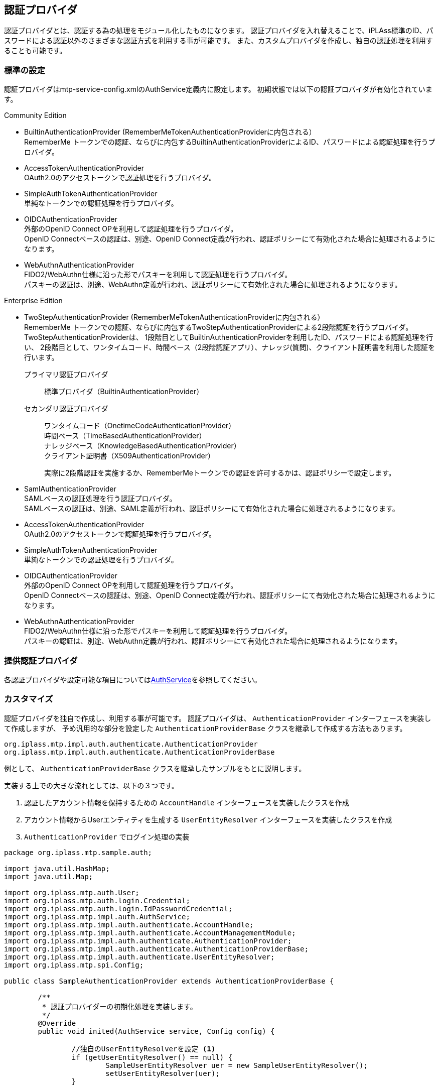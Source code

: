 [[ref_authentication_provider]]
== 認証プロバイダ
認証プロバイダとは、認証する為の処理をモジュール化したものになります。
認証プロバイダを入れ替えることで、iPLAss標準のID、パスワードによる認証以外のさまざまな認証方式を利用する事が可能です。
また、カスタムプロバイダを作成し、独自の認証処理を利用することも可能です。

=== 標準の設定
認証プロバイダはmtp-service-config.xmlのAuthService定義内に設定します。
初期状態では以下の認証プロバイダが有効化されています。

.Community Edition +
* BuiltinAuthenticationProvider (RememberMeTokenAuthenticationProviderに内包される） +
RememberMe トークンでの認証、ならびに内包するBuiltinAuthenticationProviderによるID、パスワードによる認証処理を行うプロバイダ。

* AccessTokenAuthenticationProvider +
OAuth2.0のアクセストークンで認証処理を行うプロバイダ。

* SimpleAuthTokenAuthenticationProvider +
単純なトークンでの認証処理を行うプロバイダ。

* OIDCAuthenticationProvider +
外部のOpenID Connect OPを利用して認証処理を行うプロバイダ。 +
OpenID Connectベースの認証は、別途、OpenID Connect定義が行われ、認証ポリシーにて有効化された場合に処理されるようになります。

* WebAuthnAuthenticationProvider +
FIDO2/WebAuthn仕様に沿った形でパスキーを利用して認証処理を行うプロバイダ。 +
パスキーの認証は、別途、WebAuthn定義が行われ、認証ポリシーにて有効化された場合に処理されるようになります。


.Enterprise Edition +
* TwoStepAuthenticationProvider (RememberMeTokenAuthenticationProviderに内包される） +
RememberMe トークンでの認証、ならびに内包するTwoStepAuthenticationProviderによる2段階認証を行うプロバイダ。 +
TwoStepAuthenticationProviderは、
1段階目としてBuiltinAuthenticationProviderを利用したID、パスワードによる認証処理を行い、
2段階目として、ワンタイムコード、時間ベース（2段階認証アプリ）、ナレッジ(質問)、クライアント証明書を利用した認証を行います。
+
プライマリ認証プロバイダ:: 標準プロバイダ（BuiltinAuthenticationProvider） +
セカンダリ認証プロバイダ:: ワンタイムコード（OnetimeCodeAuthenticationProvider） +
時間ベース（TimeBasedAuthenticationProvider） +
ナレッジベース（KnowledgeBasedAuthenticationProvider） +
クライアント証明書（X509AuthenticationProvider）
+
実際に2段階認証を実施するか、RememberMeトークンでの認証を許可するかは、認証ポリシーで設定します。

* SamlAuthenticationProvider +
SAMLベースの認証処理を行う認証プロバイダ。 +
SAMLベースの認証は、別途、SAML定義が行われ、認証ポリシーにて有効化された場合に処理されるようになります。

* AccessTokenAuthenticationProvider +
OAuth2.0のアクセストークンで認証処理を行うプロバイダ。

* SimpleAuthTokenAuthenticationProvider +
単純なトークンでの認証処理を行うプロバイダ。

* OIDCAuthenticationProvider +
外部のOpenID Connect OPを利用して認証処理を行うプロバイダ。 +
OpenID Connectベースの認証は、別途、OpenID Connect定義が行われ、認証ポリシーにて有効化された場合に処理されるようになります。

* WebAuthnAuthenticationProvider +
FIDO2/WebAuthn仕様に沿った形でパスキーを利用して認証処理を行うプロバイダ。 +
パスキーの認証は、別途、WebAuthn定義が行われ、認証ポリシーにて有効化された場合に処理されるようになります。

=== 提供認証プロバイダ

各認証プロバイダや設定可能な項目については<<../../serviceconfig/index.adoc#AuthService,AuthService>>を参照してください。


=== カスタマイズ
認証プロバイダを独自で作成し、利用する事が可能です。
認証プロバイダは、 `AuthenticationProvider` インターフェースを実装して作成しますが、
予め汎用的な部分を設定した `AuthenticationProviderBase` クラスを継承して作成する方法もあります。

----
org.iplass.mtp.impl.auth.authenticate.AuthenticationProvider
org.iplass.mtp.impl.auth.authenticate.AuthenticationProviderBase
----

例として、 `AuthenticationProviderBase` クラスを継承したサンプルをもとに説明します。

実装する上での大きな流れとしては、以下の３つです。

. 認証したアカウント情報を保持するための `AccountHandle` インターフェースを実装したクラスを作成
. アカウント情報からUserエンティティを生成する `UserEntityResolver` インターフェースを実装したクラスを作成
. `AuthenticationProvider` でログイン処理の実装

[source,java]
----
package org.iplass.mtp.sample.auth;

import java.util.HashMap;
import java.util.Map;

import org.iplass.mtp.auth.User;
import org.iplass.mtp.auth.login.Credential;
import org.iplass.mtp.auth.login.IdPasswordCredential;
import org.iplass.mtp.impl.auth.AuthService;
import org.iplass.mtp.impl.auth.authenticate.AccountHandle;
import org.iplass.mtp.impl.auth.authenticate.AccountManagementModule;
import org.iplass.mtp.impl.auth.authenticate.AuthenticationProvider;
import org.iplass.mtp.impl.auth.authenticate.AuthenticationProviderBase;
import org.iplass.mtp.impl.auth.authenticate.UserEntityResolver;
import org.iplass.mtp.spi.Config;

public class SampleAuthenticationProvider extends AuthenticationProviderBase {

	/**
	 * 認証プロバイダーの初期化処理を実装します。
	 */
	@Override
	public void inited(AuthService service, Config config) {

		//独自のUserEntityResolverを設定 <1>
		if (getUserEntityResolver() == null) {
			SampleUserEntityResolver uer = new SampleUserEntityResolver();
			setUserEntityResolver(uer);
		}

		super.inited(service, config);
	}

	/**
	 * ログイン処理を実装します。
	 *
	 * ログインが成功した場合は、AccountHandleを実装したクラスを返します。
	 */
	@Override
	public AccountHandle login(Credential credential) { <2>
		IdPasswordCredential ipc = null;
		if (credential instanceof IdPasswordCredential) {
			ipc = (IdPasswordCredential) credential;
		} else {
			//違う場合はこのプロバイダでは認証しないので、nullを返す
			return null;
		}

		//認証処理の実装
		//ここは、認証するデータソースにあわせてそれぞれで実装します
		if (ipc.getId().equals("xxxx") && ipc.getPassword().equals("yyyy")) {
			//認証が成功した場合は、AccountHandleを実装したクラスのインスタンスを返します

			//AccountHandleに、ユーザー情報として持たせたい情報を設定します
			Map<String, Object> attributeMap = new HashMap<>();
			attributeMap.put("name", "test1");
			attributeMap.put("mail", "test@mail.com");

			return new SampleAccountHandle(ipc.getId(), attributeMap);
		}

		//認証失敗なのでnullを返す
		return null;
	}

	/**
	 * ログアウト処理を実装します。
	 */
	@Override
	public void logout(AccountHandle user) { <3>
		if (user instanceof SampleAccountHandle) {
			//対象のAccountHandleであれば、ログアウト時に必要な処理を実行
		}
	}

	/**
	 * アカウント情報の更新可否、更新処理を管理するAccountManagementModuleを返します。
	 */
	@Override
	public AccountManagementModule getAccountManagementModule() { <4>

		/*
		 * この例では、AuthenticationProviderBaseで定義されている認証情報が変更不可なものを利用しています。
		 * もし更新も可能にする場合は、AccountManagementModuleを実装したクラスを返します。
		 */
		return AuthenticationProviderBase.NO_UPDATABLE_AMM;
	}

	/**
	 * 対象とするCredentialを実装したクラス返します。
	 */
	@Override
	public Class<? extends Credential> getCredentialType() {

		/*
		 * この例では、ID、パスワードをもつIdPasswordCredentialを利用しています。
		 * もし他の属性で認証したい場合は、Credentialを実装したクラスを返します。
		 */
		return IdPasswordCredential.class;
	}

	/**
	 * このプロバイダーでログインが成功した場合に保持するアカウント情報を管理するクラスを返します。
	 */
	@Override
	protected Class<? extends AccountHandle> getAccountHandleClassForTrust() { <5>
		return SampleAccountHandle.class;
	}


	/**
	 * ログインしたアカウント情報を保持するクラスです。
	 */
	public class SampleAccountHandle implements AccountHandle { <6>

		private static final long serialVersionUID = 7558415988260650638L;

		/** 変更不可なユニークKEY */
		private String accountId;

		/** アカウントの属性として保持したい値 */
		private Map<String, Object> attributeMap;

		/** これは何番目のプロバイダーかの情報を保持するものです。基盤側で設定されるので保持してください */
		private int authenticationProviderIndex;

		public SampleAccountHandle(String accountId, Map<String, Object> attributeMap) {
			this.accountId = accountId;
			this.attributeMap = attributeMap;
		}

		@Override
		public boolean isAccountLocked() {
			return false;
		}

		@Override
		public boolean isExpired() {
			return false;
		}

		@Override
		public boolean isInitialLogin() {
			return false;
		}

		/*
		 * 認証後に、色々な処理でアカウントの認証情報が求められた場合の認証情報を返します。
		 * パスワード情報は認証時にしか使わないためAccountHandleには保持せずに、ここではセットしていません。
		 */
		@Override
		public Credential getCredential() {
			return new IdPasswordCredential(accountId, null);
		}

		@Override
		public String getUnmodifiableUniqueKey() {
			return accountId;
		}

		@Override
		public Map<String, Object> getAttributeMap() {
			if(attributeMap == null){
				attributeMap = new HashMap<String, Object>();
			}
			return attributeMap;
		}

		@Override
		public void setAuthenticationProviderIndex(int authenticationProviderIndex) {
			this.authenticationProviderIndex = authenticationProviderIndex;
		}

		@Override
		public int getAuthenticationProviderIndex() {
			return authenticationProviderIndex;
		}

	}

	/**
	 * アカウント情報からUserエンティティを生成するクラスです。
	 */
	public class SampleUserEntityResolver implements UserEntityResolver { <7>

		@Override
		public void inited(AuthService service, AuthenticationProvider provider) {
		}

		/**
		 * パラメータとして渡されたアカウント情報をもとにUserエンティティを返します。
		 *
		 * Userエンティティとしてデータを管理している場合はUserエンティティを検索して返しますが、
		 * Userエンティティとして管理していない場合はここでUserエンティティを生成して返すように実装します。
		 */
		@Override
		public User searchUser(AccountHandle account) {

			User user = new User();

			//ここではアカウント情報としてユニークな値をOIDに設定します
			user.setOid(account.getUnmodifiableUniqueKey());

			user.setAccountId(account.getCredential().getId());
			user.setName(account.getCredential().getId());

			//ここではaccountに設定された属性をUserエンティティに設定しています
			if (account.getAttributeMap() != null) {
				account.getAttributeMap().entrySet().stream().forEach(e -> {
					user.setValue(e.getKey(), e.getValue());
				});
			}
			return user;
		}

		@Override
		public String getUnmodifiableUniqueKeyProperty() {
			//ユニークなKEYとなるプロパティ名を返します
			//OIDにユニークなKEYを設定しているので、OIDを返します。
			return User.OID;
		}

	}
}
----
<1> UserEntityResolverは、認証に成功したアカウントの情報からUserエンティティを生成するクラスです。
AuthenticationProviderBaseで設定されている標準のUserEntityResolverは、Userエンティティを検索します。
Userエンティティとしてユーザーを管理していない場合は、独自でUserEntityResolverを生成してセットします。
<2> ログイン処理を実装します。
ログインが成功した場合は、AccountHandleを実装したクラスを返します。
ログインが失敗した場合、または他の認証プロバイダで認証する場合はnullを返します。
<3> ログアウト処理を実装します。
<4> アカウント情報（パスワードなど）の更新可否、更新処理を管理するAccountManagementModuleを返します。
例えば外部システムでの認証処理などで、このシステムとしてアカウント情報を更新しない場合は、
`AuthenticationProviderBase.NO_UPDATABLE_AMM` を利用することも可能です。
<5> 独自で作成したAccountHandleを返します。
<6> AccountHandleの実装クラスを定義します。
<7> AccountHandle情報からUserエンティティを作成するUserEntityResolverクラスを定義します。

=== 複数プロバイダの利用
認証プロバイダは複数設定する事が可能です。
例えば、

* 社外ユーザーはiPLAss標準の認証プロバイダ経由で認証させるようにし、社内ユーザーは社内のLDAPに保存されているユーザー情報を利用して認証させる
* 通常のログイン方法（iPLAss標準のid/pass認証）に加えて、外部認証サービス（例えばOpenID Connect）経由での認証も可能にする

といったことが可能です。

認証プロバイダを複数設定した場合、認証時には、認証プロバイダの定義順に認証が成功するまで認証処理を試みます。
ただし、認証プロバイダの認証処理が明示的にExceptionをスローした場合は、その時点で認証処理は中断され、ログイン失敗となります。

==== 設定

* 既存のmtp-service-config.xmlに定義されるデフォルトを優先する場合 +
mtp-service-config.xmlにてAuthServiceに対して、 `authenticationProvider` を `additional="true"` 指定で追加します。
この場合、認証プロバイダの定義順として、デフォルト設定されている認証プロバイダ⇒追加した認証プロバイダの順になります。
+
[source,xml]
----
:
:
<service>
  <interface>org.iplass.mtp.impl.auth.AuthService</interface>

  <property name="authenticationProvider"
        class="org.iplass.mtp.impl.auth.authenticate.ldap.LdapAuthenticationProvider" additional="true" >
    <property name="providerName" value="ad" />
    :
    :

  </property>

</service>
:
:

----

* デフォルト設定を上書きする場合 +
mtp-service-config.xmlにてAuthServiceに対して、 `authenticationProvider` を `inherit="false"` 指定で指定します。
この場合、標準で定義される設定を継承せず上書きする形になり、mtp-service-config.xmlに定義した認証プロバイダ順に処理が実行されます。
+
標準の認証プロバイダも利用する場合は、mtp-service-config.xmlに標準の認証プロバイダの設定も記述する必要があります。
+
[source,xml]
----
:
:
<service>
  <interface>org.iplass.mtp.impl.auth.AuthService</interface>

  <property name="authenticationProvider"
        class="org.iplass.mtp.impl.auth.authenticate.ldap.LdapAuthenticationProvider" inherit="false" >
    <property name="providerName" value="ad" />
    :
    :

  </property>

  <property name="authenticationProvider"
        class="org.iplass.mtp.impl.auth.authenticate.rememberme.RememberMeTokenAuthenticationProvider" inherit="false" >
    <property name="authenticationProvider" class="org.iplass.mtp.impl.auth.authenticate.twostep.TwoStepAuthenticationProvider">
      <property name="primary" class="org.iplass.mtp.impl.auth.authenticate.builtin.BuiltinAuthenticationProvider">
        <property name="updatable" value="true" />
        <property name="providerName" value="default" />
        :
        :

      </property>
      :
      :

    </property>
  </property>

</service>
:
:
----

==== 認証したプロバイダの取得
複数の認証プロバイダを利用した場合に、Command処理などでどの認証プロバイダで認証したかの情報が必要になる場合は、
以下の方法で取得してください。

[source,java]
----
import org.iplass.mtp.auth.AuthContext;

AuthContext auth = AuthContext.getCurrentContext(); <1>

String providerName = (String)authContext.getAttribute("providerName"); <2>
----
<1> Groovyの場合は、すでにバインドされている場合があります。
<2> service-configで指定した `providerName` が返ります。
